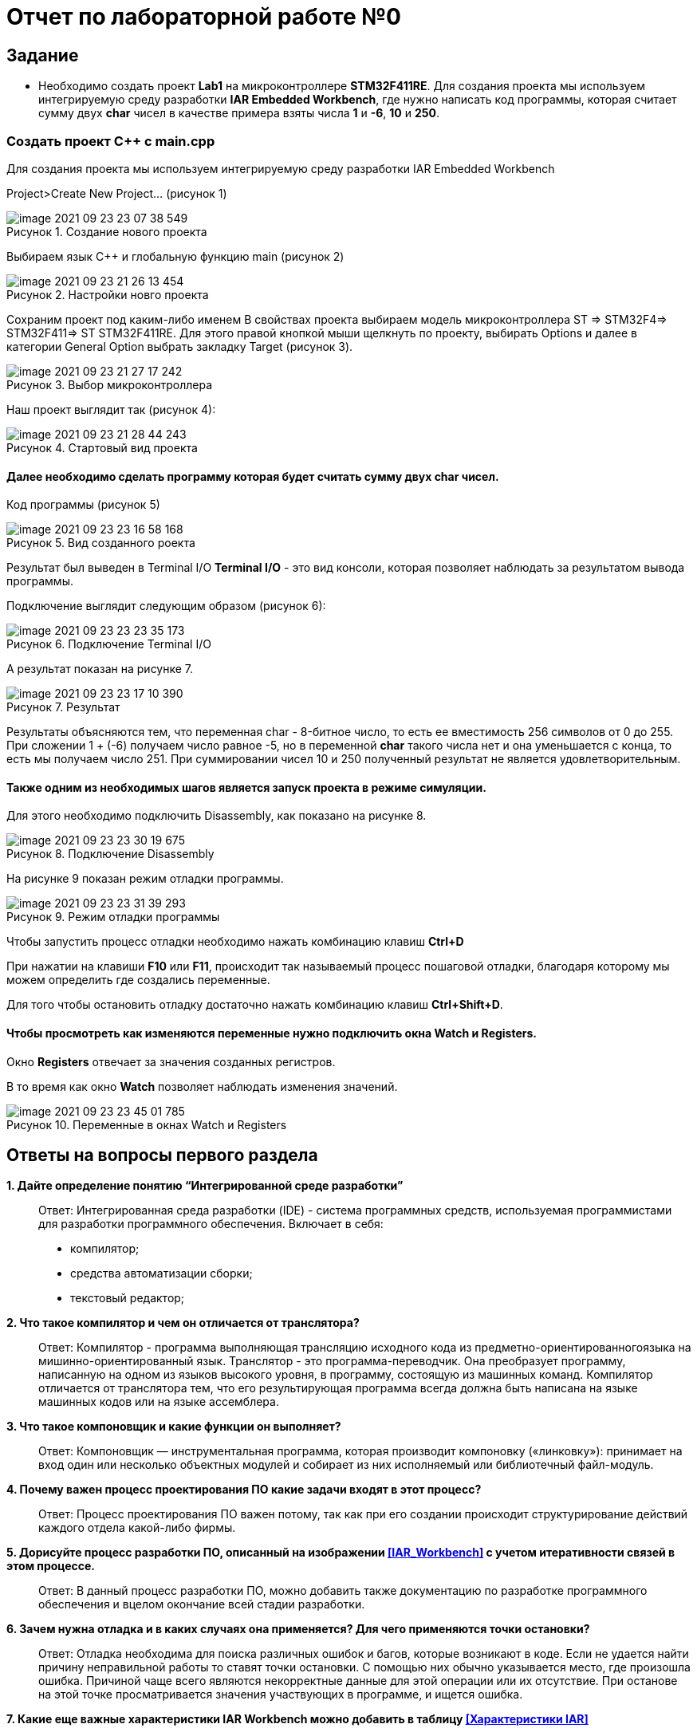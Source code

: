 
:figure-caption: Рисунок

= Отчет по лабораторной работе №0

== Задание

* Необходимо создать проект *Lab1* на микроконтроллере *STM32F411RE*. Для создания проекта мы используем интегрируемую среду разработки *IAR Embedded Workbench*, где нужно написать код программы, которая считает сумму двух *char* чисел в качестве примера взяты числа *1* и *-6*, *10* и *250*.

=== Создать проект C++ c main.cpp

Для создания проекта мы используем интегрируемую среду разработки IAR Embedded Workbench

Project>Create New Project... (рисунок 1)

.Создание нового проекта
image::image-2021-09-23-23-07-38-549.png[]

Выбираем язык C++ и глобальную функцию main (рисунок 2)

.Настройки новго проекта
image::image-2021-09-23-21-26-13-454.png[]

Сохраним проект под каким-либо именем
В свойствах проекта выбираем модель микроконтроллера ST => STM32F4=> STM32F411=> ST STM32F411RE. Для этого правой кнопкой мыши щелкнуть по проекту, выбирать Options
и далее в категории General Option выбрать закладку Target (рисунок 3).

.Выбор микроконтроллера
image::image-2021-09-23-21-27-17-242.png[]

Наш проект выглядит так (рисунок 4):

.Стартовый вид проекта
image::image-2021-09-23-21-28-44-243.png[]

==== Далее необходимо сделать программу которая будет считать сумму двух char чисел.
Код программы (рисунок 5)

.Вид созданного роекта
image::image-2021-09-23-23-16-58-168.png[]

Результат был выведен в Terminal I/O
*Terminal I/O* - это вид консоли, которая позволяет наблюдать за результатом вывода программы.

Подключение выглядит следующим образом (рисунок 6):

.Подключение Terminal I/O
image::image-2021-09-23-23-23-35-173.png[]

А результат показан на рисунке 7.

.Результат
image::image-2021-09-23-23-17-10-390.png[]

Результаты объясняются тем, что переменная char - 8-битное число, то есть ее вместимость 256 символов от 0 до 255. При сложении 1 + (-6) получаем число равное -5, но в переменной *char* такого числа нет и она уменьшается с конца, то есть мы получаем число 251. При суммировании чисел 10 и 250 полученный результат не является удовлетворительным.

==== Также одним из необходимых шагов является запуск проекта в режиме симуляции.

Для этого необходимо подключить Disassembly, как показано на рисунке 8.

.Подключение Disassembly
image::image-2021-09-23-23-30-19-675.png[]

На рисунке 9 показан режим отладки программы.

.Режим отладки программы
image::image-2021-09-23-23-31-39-293.png[]
Чтобы запустить процесс отладки необходимо нажать комбинацию клавиш *Ctrl+D*

При нажатии на клавиши *F10* или *F11*, происходит так называемый процесс пошаговой отладки, благодаря которому мы можем определить где создались переменные.

Для того чтобы остановить отладку достаточно нажать комбинацию клавиш *Ctrl+Shift+D*.

==== Чтобы просмотреть как изменяются переменные нужно подключить окна *Watch* и *Registers*.
Окно *Registers* отвечает за значения созданных регистров.

В то время как окно *Watch* позволяет наблюдать изменения значений.

.Переменные в окнах Watch и Registers
image::image-2021-09-23-23-45-01-785.png[]

== *Ответы на вопросы первого раздела*


*1. Дайте определение понятию “Интегрированной среде разработки”*::

Ответ:
Интегрированная среда разработки (IDE) - система программных средств, используемая программистами для разработки программного обеспечения.
Включает в себя:
- компилятор;
- средства автоматизации сборки;
- текстовый редактор;

*2. Что такое компилятор и чем он отличается от транслятора?*::

Ответ:
Компилятор - программа выполняющая трансляцию исходного кода из предметно-ориентированногоязыка на мишинно-ориентированный язык.
Транслятор - это программа-переводчик. Она преобразует программу, написанную на одном из языков высокого уровня, в программу, состоящую из машинных команд.
Компилятор отличается от транслятора тем, что его результирующая программа всегда должна быть написана на языке машинных кодов или на языке ассемблера.

*3. Что такое компоновщик и какие функции он выполняет?*::

Ответ:
Компоновщик — инструментальная программа, которая производит компоновку («линковку»): принимает на вход один или несколько объектных модулей и собирает из них исполняемый или библиотечный файл-модуль.

*4. Почему важен процесс проектирования ПО какие задачи входят в этот процесс?*::

Ответ:
Процесс проектирования ПО важен потому, так как при его создании происходит структурирование действий каждого отдела какой-либо фирмы.


*5. Дорисуйте процесс разработки ПО, описанный на изображении <<IAR_Workbench>> с учетом итеративности связей в этом процессе.*::

Ответ:
В данный процесс разработки ПО, можно добавить также документацию по разработке программного обеспечения и вцелом окончание всей стадии разработки.


*6. Зачем нужна отладка и в каких случаях она применяется? Для чего применяются точки остановки?* ::

Ответ:
Отладка необходима для поиска различных ошибок и багов, которые возникают в коде. Если не удается найти причину неправильной работы то ставят точки остановки.
С помощью них обычно указывается место, где произошла ошибка.
Причиной чаще всего являются некорректные данные для этой операции или их отсутствие.
При останове на этой точке просматривается значения участвующих в программе, и ищется ошибка.

*7. Какие еще важные характеристики IAR Workbench можно добавить в таблицу <<Характеристики IAR>>* ::

Ответ:
Возможность работы с многими микроконтроллерами разных производителей; добавление новых микроконтроллеров; возможность самостоятельного управления оптимизацией отдельных модулей проекта; пошаговая отладка.